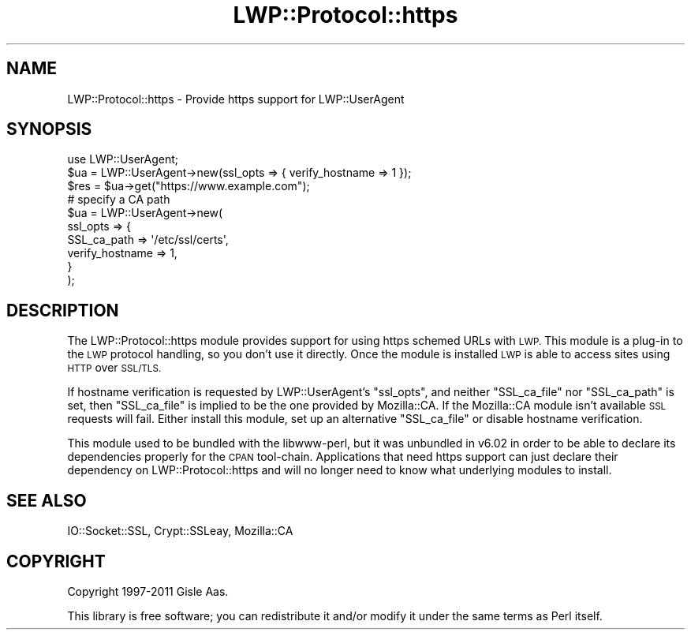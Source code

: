 .\" Automatically generated by Pod::Man 4.10 (Pod::Simple 3.35)
.\"
.\" Standard preamble:
.\" ========================================================================
.de Sp \" Vertical space (when we can't use .PP)
.if t .sp .5v
.if n .sp
..
.de Vb \" Begin verbatim text
.ft CW
.nf
.ne \\$1
..
.de Ve \" End verbatim text
.ft R
.fi
..
.\" Set up some character translations and predefined strings.  \*(-- will
.\" give an unbreakable dash, \*(PI will give pi, \*(L" will give a left
.\" double quote, and \*(R" will give a right double quote.  \*(C+ will
.\" give a nicer C++.  Capital omega is used to do unbreakable dashes and
.\" therefore won't be available.  \*(C` and \*(C' expand to `' in nroff,
.\" nothing in troff, for use with C<>.
.tr \(*W-
.ds C+ C\v'-.1v'\h'-1p'\s-2+\h'-1p'+\s0\v'.1v'\h'-1p'
.ie n \{\
.    ds -- \(*W-
.    ds PI pi
.    if (\n(.H=4u)&(1m=24u) .ds -- \(*W\h'-12u'\(*W\h'-12u'-\" diablo 10 pitch
.    if (\n(.H=4u)&(1m=20u) .ds -- \(*W\h'-12u'\(*W\h'-8u'-\"  diablo 12 pitch
.    ds L" ""
.    ds R" ""
.    ds C` ""
.    ds C' ""
'br\}
.el\{\
.    ds -- \|\(em\|
.    ds PI \(*p
.    ds L" ``
.    ds R" ''
.    ds C`
.    ds C'
'br\}
.\"
.\" Escape single quotes in literal strings from groff's Unicode transform.
.ie \n(.g .ds Aq \(aq
.el       .ds Aq '
.\"
.\" If the F register is >0, we'll generate index entries on stderr for
.\" titles (.TH), headers (.SH), subsections (.SS), items (.Ip), and index
.\" entries marked with X<> in POD.  Of course, you'll have to process the
.\" output yourself in some meaningful fashion.
.\"
.\" Avoid warning from groff about undefined register 'F'.
.de IX
..
.nr rF 0
.if \n(.g .if rF .nr rF 1
.if (\n(rF:(\n(.g==0)) \{\
.    if \nF \{\
.        de IX
.        tm Index:\\$1\t\\n%\t"\\$2"
..
.        if !\nF==2 \{\
.            nr % 0
.            nr F 2
.        \}
.    \}
.\}
.rr rF
.\" ========================================================================
.\"
.IX Title "LWP::Protocol::https 3"
.TH LWP::Protocol::https 3 "2021-02-09" "perl v5.28.0" "User Contributed Perl Documentation"
.\" For nroff, turn off justification.  Always turn off hyphenation; it makes
.\" way too many mistakes in technical documents.
.if n .ad l
.nh
.SH "NAME"
LWP::Protocol::https \- Provide https support for LWP::UserAgent
.SH "SYNOPSIS"
.IX Header "SYNOPSIS"
.Vb 1
\&  use LWP::UserAgent;
\&
\&  $ua = LWP::UserAgent\->new(ssl_opts => { verify_hostname => 1 });
\&  $res = $ua\->get("https://www.example.com");
\&
\&  # specify a CA path
\&  $ua = LWP::UserAgent\->new(
\&      ssl_opts => {
\&          SSL_ca_path     => \*(Aq/etc/ssl/certs\*(Aq,
\&          verify_hostname => 1,
\&      }
\&  );
.Ve
.SH "DESCRIPTION"
.IX Header "DESCRIPTION"
The LWP::Protocol::https module provides support for using https schemed
URLs with \s-1LWP.\s0  This module is a plug-in to the \s-1LWP\s0 protocol handling, so
you don't use it directly.  Once the module is installed \s-1LWP\s0 is able
to access sites using \s-1HTTP\s0 over \s-1SSL/TLS.\s0
.PP
If hostname verification is requested by LWP::UserAgent's \f(CW\*(C`ssl_opts\*(C'\fR, and
neither \f(CW\*(C`SSL_ca_file\*(C'\fR nor \f(CW\*(C`SSL_ca_path\*(C'\fR is set, then \f(CW\*(C`SSL_ca_file\*(C'\fR is
implied to be the one provided by Mozilla::CA.  If the Mozilla::CA module
isn't available \s-1SSL\s0 requests will fail.  Either install this module, set up an
alternative \f(CW\*(C`SSL_ca_file\*(C'\fR or disable hostname verification.
.PP
This module used to be bundled with the libwww-perl, but it was unbundled in
v6.02 in order to be able to declare its dependencies properly for the \s-1CPAN\s0
tool-chain.  Applications that need https support can just declare their
dependency on LWP::Protocol::https and will no longer need to know what
underlying modules to install.
.SH "SEE ALSO"
.IX Header "SEE ALSO"
IO::Socket::SSL, Crypt::SSLeay, Mozilla::CA
.SH "COPYRIGHT"
.IX Header "COPYRIGHT"
Copyright 1997\-2011 Gisle Aas.
.PP
This library is free software; you can redistribute it and/or
modify it under the same terms as Perl itself.
